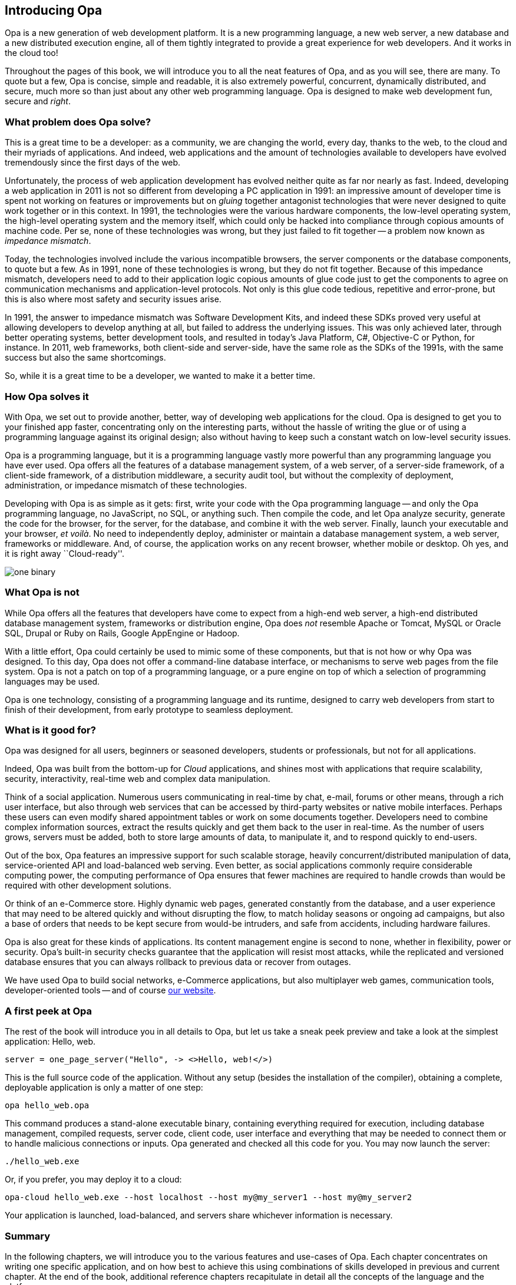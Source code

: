 Introducing Opa
---------------

Opa is a new generation of web development platform. It is a new programming
language, a new web server, a new database and a new distributed execution
engine, all of them tightly integrated to provide a great experience for web
developers. And it works in the cloud too!

Throughout the pages of this book, we will introduce you to all the neat
features of Opa, and as you will see, there are many. To quote but a few, Opa is
concise, simple and readable, it is also extremely powerful, concurrent,
dynamically distributed, and secure, much more so than just about any
other web programming language. Opa is designed to make web development fun, secure
and _right_.

What problem does Opa solve?
~~~~~~~~~~~~~~~~~~~~~~~~~~~~

This is a great time to be a developer: as a community, we are changing the
world, every day, thanks to the web, to the cloud and their myriads of
applications. And indeed, web applications and the amount of technologies
available to developers have evolved tremendously since the first days of the
web.

Unfortunately, the process of web application development has evolved neither
quite as far nor nearly as fast. Indeed, developing a web application in 2011 is
not so different from developing a PC application in 1991: an impressive amount
of developer time is spent not working on features or improvements but on
_gluing_ together antagonist technologies that were never designed to quite work
together or in this context. In 1991, the technologies were the various hardware
components, the low-level operating system, the high-level operating system and
the memory itself, which could only be hacked into compliance through copious
amounts of machine code. Per se, none of these technologies was wrong, but they
just failed to fit together -- a problem now known as _impedance mismatch_.

Today, the technologies involved include the various incompatible browsers, the
server components or the database components, to quote but a few. As in 1991,
none of these technologies is wrong, but they do not fit together. Because of
this impedance mismatch, developers need to add to their application logic
copious amounts of glue code just to get the components to agree on
communication mechanisms and application-level protocols. Not only is this
glue code tedious, repetitive and error-prone, but this is also where most
safety and security issues arise.

In 1991, the answer to impedance mismatch was Software Development Kits, and
indeed these SDKs proved very useful at allowing developers to develop anything
at all, but failed to address the underlying issues. This was only achieved
later, through better operating systems, better development tools, and resulted
in today's Java Platform, C#, Objective-C or Python, for instance. In 2011, web
frameworks, both client-side and server-side, have the same role as the SDKs of
the 1991s, with the same success but also the same shortcomings.

So, while it is a great time to be a developer, we wanted to make it a better time.

How Opa solves it
~~~~~~~~~~~~~~~~~

With Opa, we set out to provide another, better, way of developing web applications
for the cloud. Opa is designed to get you to your finished app faster,
concentrating only on the interesting parts, without the hassle of writing the
glue or of using a programming language against its original design; also
without having to keep such a constant watch on low-level security issues.

Opa is a programming language, but it is a programming language vastly more
powerful than any programming language you have ever used. Opa offers all the
features of a database management system, of a web server, of a server-side
framework, of a client-side framework, of a distribution middleware, a security
audit tool, but without the complexity of deployment, administration, or
impedance mismatch of these technologies.

Developing with Opa is as simple as it gets: first, write your code with the Opa
programming language -- and only the Opa programming language, no JavaScript, no
SQL, or anything such. Then compile the code, and let Opa analyze security,
generate the code for the browser, for the server, for the database, and combine
it with the web server. Finally, launch your executable and your browser, _et
voil&agrave;_. No need to independently deploy, administer or maintain
a database management system, a web server, frameworks or
middleware. And, of course, the application works on any recent browser, whether
mobile or desktop. Oh yes, and it is right away ``Cloud-ready''.

image::one_binary.png[]

What Opa is not
~~~~~~~~~~~~~~~

While Opa offers all the features that developers have come to expect from a
high-end web server, a high-end distributed database management system,
frameworks or distribution engine, Opa does _not_ resemble Apache or Tomcat,
MySQL or Oracle SQL, Drupal or Ruby on Rails, Google AppEngine or Hadoop.

With a little effort, Opa could certainly be used to mimic some of these
components, but that is not how or why Opa was designed. To this day, Opa does
not offer a command-line database interface, or mechanisms to serve web pages
from the file system. Opa is not a patch on top of a programming language, or a
pure engine on top of which a selection of programming languages may be used.

Opa is one technology, consisting of a programming language and its runtime,
designed to carry web developers from start to finish of their development,
from early prototype to seamless deployment.

What is it good for?
~~~~~~~~~~~~~~~~~~~~

Opa was designed for all users, beginners or seasoned developers, students or
professionals, but not for all applications.

Indeed, Opa was built from the bottom-up for _Cloud_ applications, and shines
most with applications that require scalability, security, interactivity,
real-time web and complex data manipulation.

Think of a social application. Numerous users communicating in real-time by
chat, e-mail, forums or other means, through a rich user interface, but also
through web services that can be accessed by third-party websites or native
mobile interfaces. Perhaps these users can even modify shared appointment tables
or work on some documents together. Developers need to combine complex information sources,
extract the results quickly and get them back to the user in real-time. As the
number of users grows, servers must be added, both to store large amounts of
data, to manipulate it, and to respond quickly to end-users.

Out of the box, Opa features an impressive support for such scalable storage,
heavily concurrent/distributed manipulation of data, service-oriented API and
load-balanced web serving. Even better, as social applications commonly require
considerable computing power, the computing performance of Opa ensures that
fewer machines are required to handle crowds than would be required with other
development solutions.

Or think of an e-Commerce store. Highly dynamic web pages, generated constantly
from the database, and a user experience that may need to be altered quickly and
without disrupting the flow, to match holiday seasons or ongoing ad campaigns,
but also a base of orders that needs to be kept secure from would-be intruders,
and safe from accidents, including hardware failures.

Opa is also great for these kinds of applications. Its content management engine
is second to none, whether in flexibility, power or security. Opa's built-in
security checks guarantee that the application will resist most attacks,
while the replicated and versioned database ensures that you can always rollback
to previous data or recover from outages.

We have used Opa to build social networks, e-Commerce applications, but also
multiplayer web games, communication tools, developer-oriented tools -- and
of course http://opalang.org[our website].

A first peek at Opa
~~~~~~~~~~~~~~~~~~~

The rest of the book will introduce you in all details to Opa, but let us take
a sneak peek preview and take a look at the simplest application: Hello, web.

[source, opa]
------------------------
server = one_page_server("Hello", -> <>Hello, web!</>)
------------------------

This is the full source code of the application. Without any setup (besides the
installation of the compiler), obtaining a complete, deployable application is
only a matter of one step:

----------------
opa hello_web.opa
----------------

This command produces a stand-alone executable binary, containing
everything required for execution, including database management, compiled
requests, server code, client code, user interface and everything that may be
needed to connect them or to handle malicious connections or inputs. Opa generated
and checked all this code for you. You may now launch the server:

----------------
./hello_web.exe
----------------

Or, if you prefer, you may deploy it to a cloud:

----------------
opa-cloud hello_web.exe --host localhost --host my@my_server1 --host my@my_server2
----------------

Your application is launched, load-balanced, and servers share whichever information
is necessary.

//Welcome to Opa. It really is that simple.

Summary
~~~~~~~

In the following chapters, we will introduce you to the various features and
use-cases of Opa. Each chapter concentrates on writing one specific application, and
on how best to achieve this using combinations of skills developed in previous and
current chapter. At the end of the book, additional reference chapters recapitulate
in detail all the concepts of the language and the platform.

This book assumes some knowledge of programming (any language should do) and web
pages (knowledge of HTML and CSS will be useful). Any additional knowledge of
web applications will let you understand better how much Opa makes development
_right_.


Getting in touch
~~~~~~~~~~~~~~~~
If you have any question or feedback, do not hesitate to contact us.

A few ways to get in touch:

- Opa https://lists.owasp.org/mailman/listinfo/opa[mailing list];
- http://stackoverflow.com[Stack Overflow], an excellent site for seeking
  help with programming problems (do not forget to mark Opa related questions with
  the ``Opa'' tag);
- by e-mail, at mailto:feedback@opalang.org[feedback@opalang.org];
- by irc://irc.freenode.net/#opalang[IRC], on Freenode, channel #opalang;
- through http://www.facebook.com/Opalang[Facebook], as Opalang;
- through http://twitter.com/opalang[Twitter], as opalang.

We will be there!
